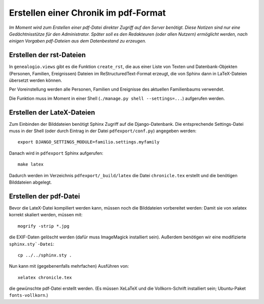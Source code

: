 .. _pdfexport-chapter

=====================================
Erstellen einer Chronik im pdf-Format
=====================================

*Im Moment wird zum Erstellen einer pdf-Datei direkter Zugriff auf den Server benötigt. Diese Notizen sind nur eine Gedächtnisstütze für den Administrator.  Später soll es den Redakteuren (oder allen Nutzern) ermöglicht werden, nach einigen Vorgaben pdf-Dateien aus dem Datenbestand zu erzeugen.*

-------------------------
Erstellen der rst-Dateien
-------------------------

In ``genealogio.views`` gibt es die Funktion ``create_rst``, die aus einer Liste
von Texten und Datenbank-Objekten (Personen, Familien, Ereignissen) Dateien im
ReStructuredText-Format erzeugt, die von Sphinx dann in LaTeX-Dateien übersetzt
werden können.

Per Voreinstellung werden alle Personen, Familien und Ereignisse des aktuellen
Familienbaums verwendet.

Die Funktion muss im Moment in einer Shell (``./manage.py shell --settings=...``) aufgerufen werden.


---------------------------
Erstellen der LateX-Dateien
---------------------------

Zum Einbinden der Bilddateien benötigt Sphinx Zugriff auf die Django-Datenbank.
Die entsprechende Settings-Datei muss in der Shell (oder durch Eintrag in der
Datei ``pdfexport/conf.py``) angegeben werden::

    export DJANGO_SETTINGS_MODULE=familio.settings.myfamily

Danach wird in ``pdfexport`` Sphinx aufgerufen::

    make latex

Dadurch werden im Verzeichnis ``pdfexport/_build/latex`` die Datei
``chronicle.tex`` erstellt und die benötigen Bilddateien abgelegt.

-----------------------
Erstellen der pdf-Datei
-----------------------

Bevor die LateX-Datei kompiliert werden kann, müssen noch die Bilddateien
vorbereitet werden: Damit sie von xelatex korrekt skaliert werden, müssen mit::

    mogrify -strip *.jpg

die EXIF-Daten gelöscht werden (dafür muss ImageMagick installiert sein).
Außerdem benötigen wir eine modifizierte ``sphinx.sty`-Datei``::

    cp ../../sphinx.sty .

Nun kann mit (gegebenenfalls mehrfachen) Ausführen von::

    xelatex chronicle.tex

die gewünschte pdf-Datei erstellt werden. (Es müssen XeLaTeX und die
Vollkorn-Schrift installiert sein; Ubuntu-Paket ``fonts-vollkorn``.)

